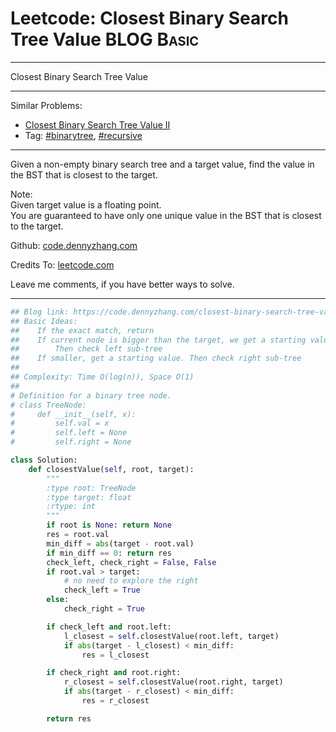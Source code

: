 * Leetcode: Closest Binary Search Tree Value                                              :BLOG:Basic:
#+STARTUP: showeverything
#+OPTIONS: toc:nil \n:t ^:nil creator:nil d:nil
:PROPERTIES:
:type:     binarytree, binarysearch, classic, recursive
:END:
---------------------------------------------------------------------
Closest Binary Search Tree Value
---------------------------------------------------------------------
#+BEGIN_HTML
<a href="https://github.com/dennyzhang/code.dennyzhang.com/tree/master/problems/closest-binary-search-tree-value"><img align="right" width="200" height="183" src="https://www.dennyzhang.com/wp-content/uploads/denny/watermark/github.png" /></a>
#+END_HTML
Similar Problems:
- [[https://code.dennyzhang.com/closest-binary-search-tree-value-ii][Closest Binary Search Tree Value II]]
- Tag: [[https://code.dennyzhang.com/review-binarytree][#binarytree]], [[https://code.dennyzhang.com/review-recursive][#recursive]]
---------------------------------------------------------------------
Given a non-empty binary search tree and a target value, find the value in the BST that is closest to the target.

Note:
Given target value is a floating point.
You are guaranteed to have only one unique value in the BST that is closest to the target.

Github: [[https://github.com/dennyzhang/code.dennyzhang.com/tree/master/problems/closest-binary-search-tree-value][code.dennyzhang.com]]

Credits To: [[https://leetcode.com/problems/closest-binary-search-tree-value/description/][leetcode.com]]

Leave me comments, if you have better ways to solve.
---------------------------------------------------------------------

#+BEGIN_SRC python
## Blog link: https://code.dennyzhang.com/closest-binary-search-tree-value
## Basic Ideas:
##    If the exact match, return
##    If current node is bigger than the target, we get a starting value.
##        Then check left sub-tree
##    If smaller, get a starting value. Then check right sub-tree
##
## Complexity: Time O(log(n)), Space O(1)
##
# Definition for a binary tree node.
# class TreeNode:
#     def __init__(self, x):
#         self.val = x
#         self.left = None
#         self.right = None

class Solution:
    def closestValue(self, root, target):
        """
        :type root: TreeNode
        :type target: float
        :rtype: int
        """
        if root is None: return None
        res = root.val
        min_diff = abs(target - root.val)
        if min_diff == 0: return res
        check_left, check_right = False, False
        if root.val > target:
            # no need to explore the right
            check_left = True
        else:
            check_right = True

        if check_left and root.left:
            l_closest = self.closestValue(root.left, target)
            if abs(target - l_closest) < min_diff:
                res = l_closest

        if check_right and root.right:
            r_closest = self.closestValue(root.right, target)
            if abs(target - r_closest) < min_diff:
                res = r_closest

        return res
#+END_SRC

#+BEGIN_HTML
<div style="overflow: hidden;">
<div style="float: left; padding: 5px"> <a href="https://www.linkedin.com/in/dennyzhang001"><img src="https://www.dennyzhang.com/wp-content/uploads/sns/linkedin.png" alt="linkedin" /></a></div>
<div style="float: left; padding: 5px"><a href="https://github.com/dennyzhang"><img src="https://www.dennyzhang.com/wp-content/uploads/sns/github.png" alt="github" /></a></div>
<div style="float: left; padding: 5px"><a href="https://www.dennyzhang.com/slack" target="_blank" rel="nofollow"><img src="https://www.dennyzhang.com/wp-content/uploads/sns/slack.png" alt="slack"/></a></div>
</div>
#+END_HTML
